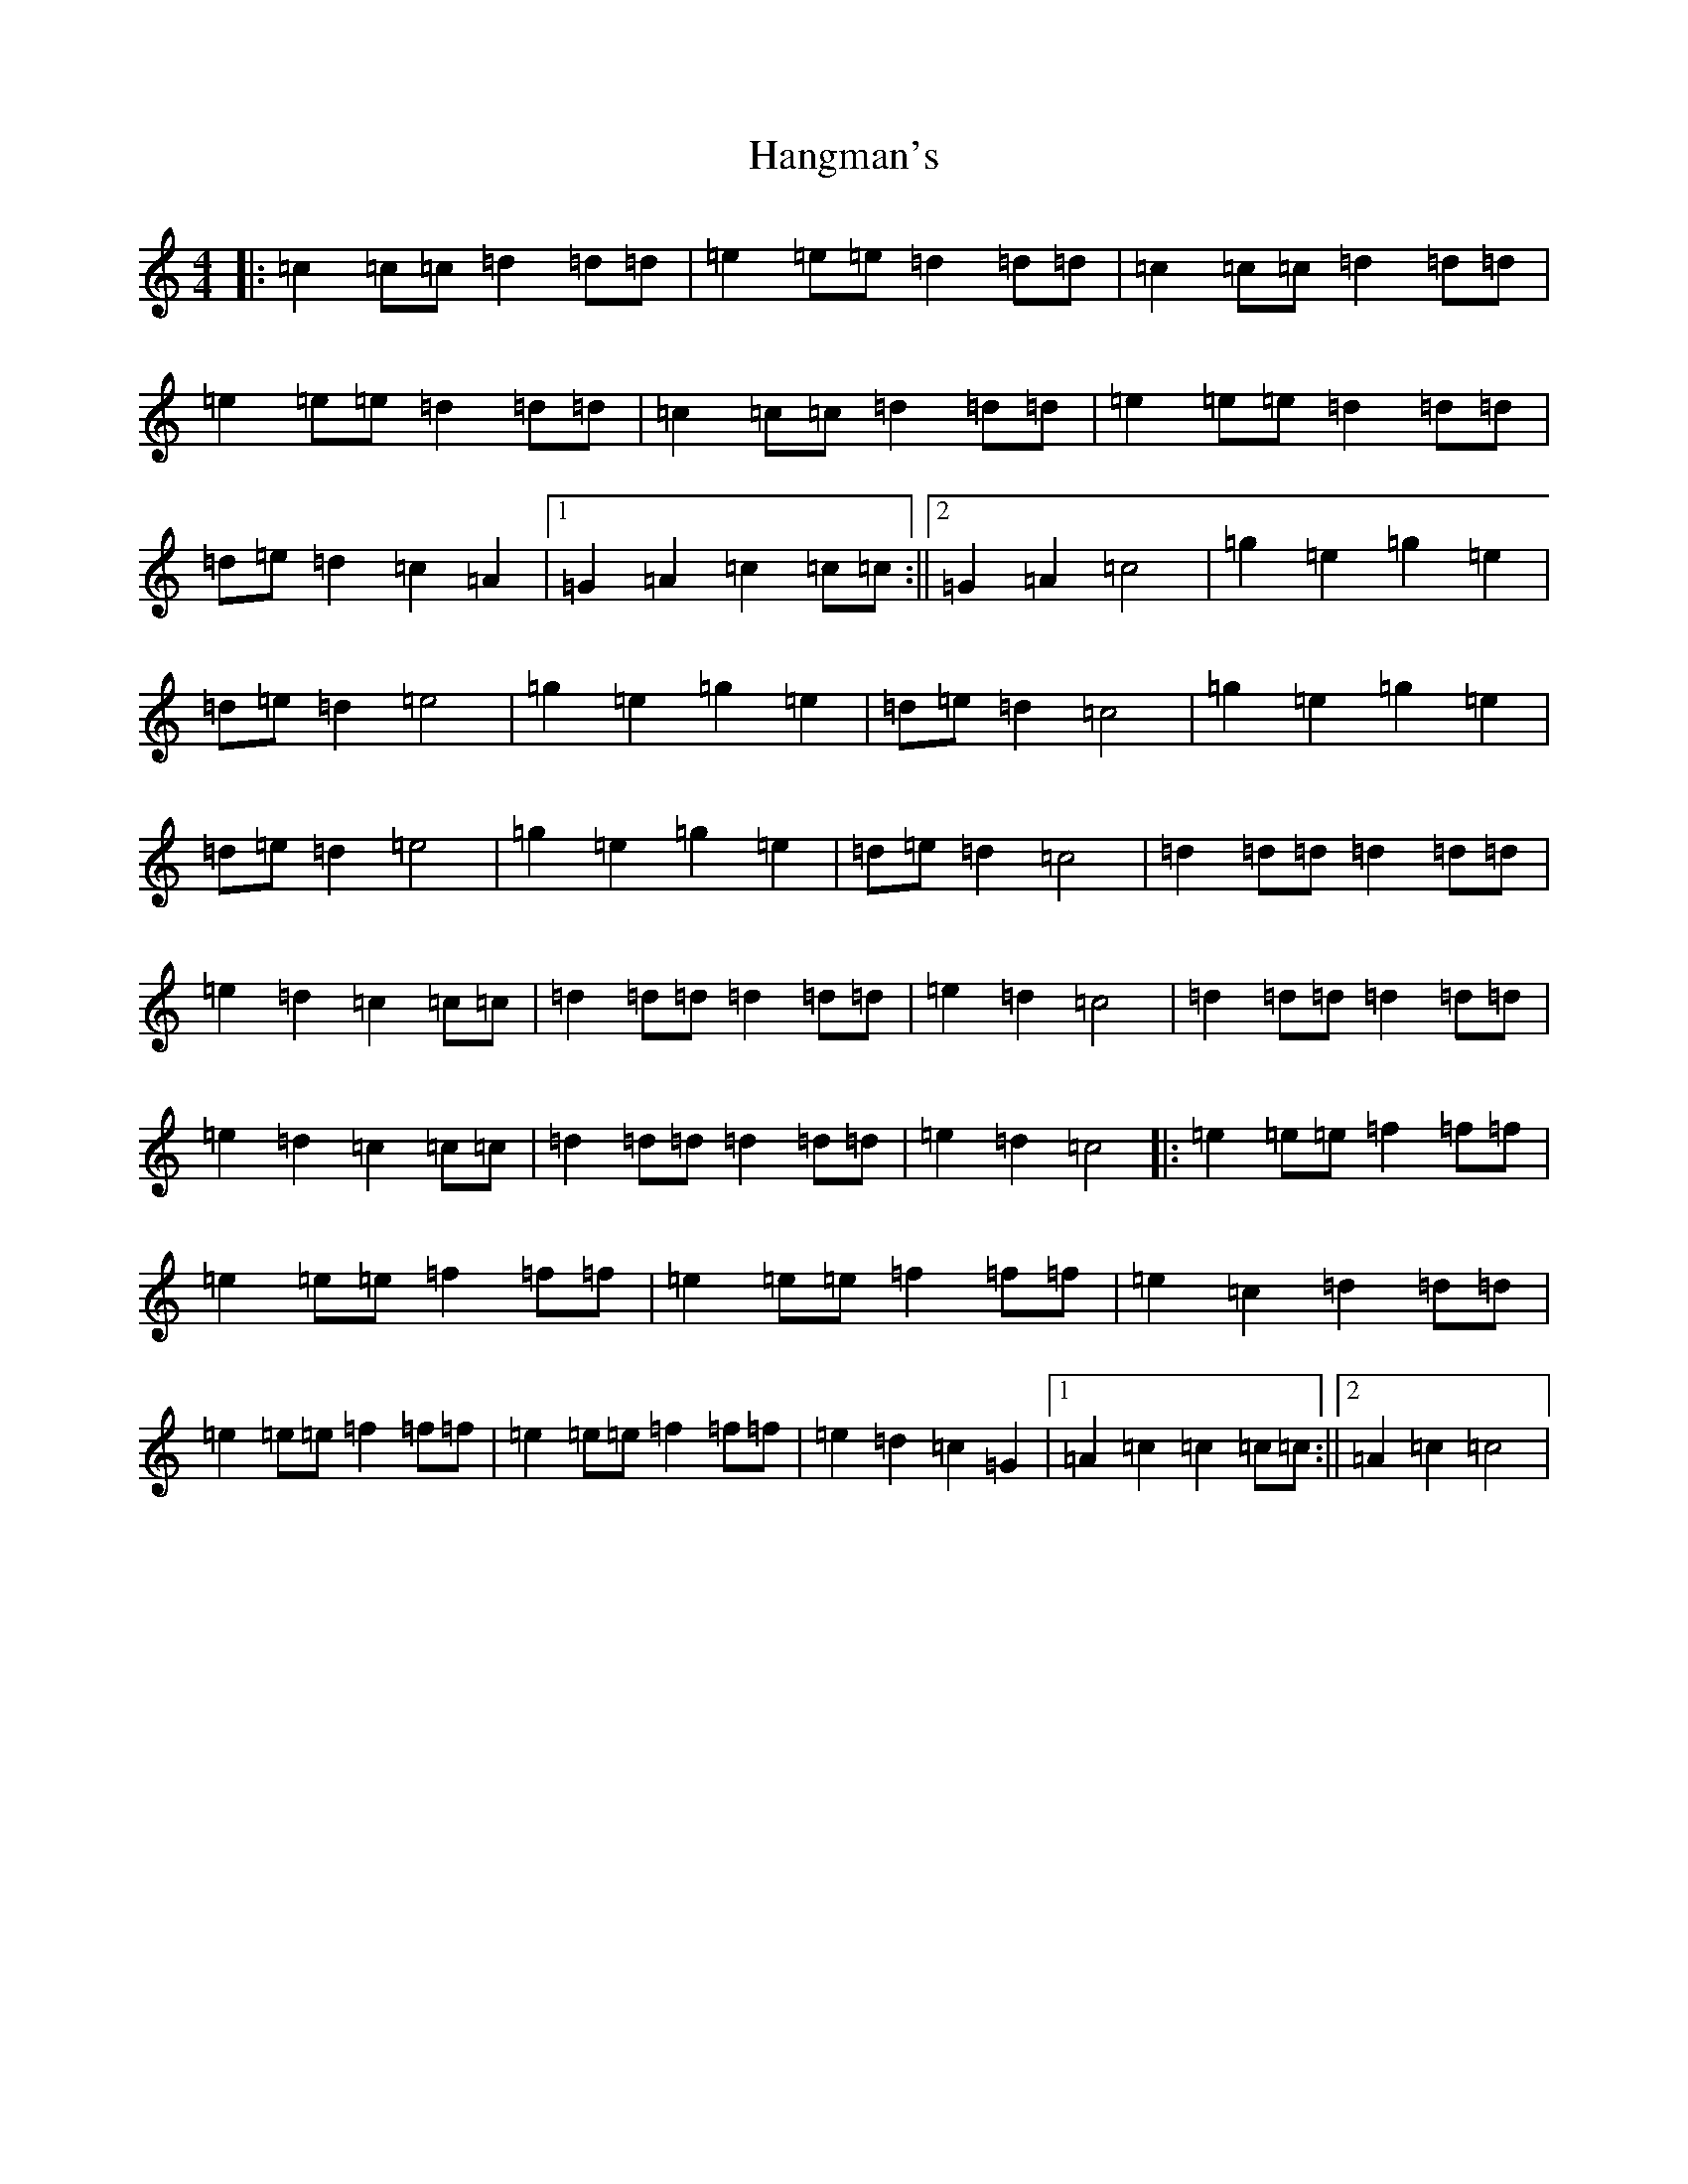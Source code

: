 X: 8654
T: Hangman's
S: https://thesession.org/tunes/7043#setting24019
Z: A Major
R: reel
M:4/4
L:1/8
K: C Major
|:=c2=c=c=d2=d=d|=e2=e=e=d2=d=d|=c2=c=c=d2=d=d|=e2=e=e=d2=d=d|=c2=c=c=d2=d=d|=e2=e=e=d2=d=d|=d=e=d2=c2=A2|1=G2=A2=c2=c=c:||2=G2=A2=c4|=g2=e2=g2=e2|=d=e=d2=e4|=g2=e2=g2=e2|=d=e=d2=c4|=g2=e2=g2=e2|=d=e=d2=e4|=g2=e2=g2=e2|=d=e=d2=c4|=d2=d=d=d2=d=d|=e2=d2=c2=c=c|=d2=d=d=d2=d=d|=e2=d2=c4|=d2=d=d=d2=d=d|=e2=d2=c2=c=c|=d2=d=d=d2=d=d|=e2=d2=c4|:=e2=e=e=f2=f=f|=e2=e=e=f2=f=f|=e2=e=e=f2=f=f|=e2=c2=d2=d=d|=e2=e=e=f2=f=f|=e2=e=e=f2=f=f|=e2=d2=c2=G2|1=A2=c2=c2=c=c:||2=A2=c2=c4|
